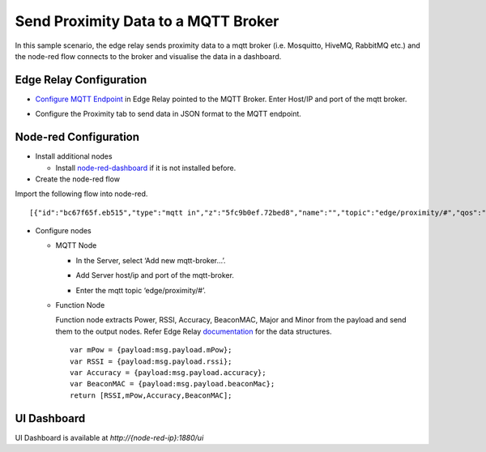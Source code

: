 Send Proximity Data to a MQTT Broker
====================================

In this sample scenario, the edge relay sends proximity data to a mqtt
broker (i.e. Mosquitto, HiveMQ, RabbitMQ etc.) and the node-red flow
connects to the broker and visualise the data in a dashboard.

Edge Relay Configuration
------------------------

-  `Configure MQTT
   Endpoint <https://github.com/bluecats/bluecats-docs-edge/blob/master/getting-started-edge-applications#configure-endpoints>`__
   in Edge Relay pointed to the MQTT Broker. Enter Host/IP and port of
   the mqtt broker.

.. raw:: html

   <p align="center">

.. raw:: html

   </p>

-  Configure the Proximity tab to send data in JSON format to the MQTT
   endpoint.

.. raw:: html

   <p align="center">

.. raw:: html

   </p>

Node-red Configuration
----------------------

-  Install additional nodes

   -  Install
      `node-red-dashboard <https://flows.nodered.org/node/node-red-dashboard>`__
      if it is not installed before.

-  Create the node-red flow

Import the following flow into node-red.

::

   [{"id":"bc67f65f.eb515","type":"mqtt in","z":"5fc9b0ef.72bed8","name":"","topic":"edge/proximity/#","qos":"0","broker":"cea40d3a.39a2a","x":112,"y":225,"wires":[["a8198562.a04748"]]},{"id":"a8198562.a04748","type":"json","z":"5fc9b0ef.72bed8","name":"parseJson","x":234,"y":132,"wires":[["49ce8117.0afdd8","b481072c.83f188"]]},{"id":"49ce8117.0afdd8","type":"function","z":"5fc9b0ef.72bed8","name":"getProximityData","func":"var mPow = {payload:msg.payload.mPow};\nvar RSSI = {payload:msg.payload.rssi};\nvar Accuracy = {payload:msg.payload.accuracy};\nvar BeaconMAC = {payload:msg.payload.beaconMac};\nreturn [RSSI,mPow,Accuracy,BeaconMAC];","outputs":"4","noerr":0,"x":445,"y":131,"wires":[["241b07ef.6a892"],["683d531f.2b52fc"],["5cd94f68.3dce58"],["7a1cb2a7.98df3c"]]},{"id":"241b07ef.6a892","type":"ui_gauge","z":"5fc9b0ef.72bed8","name":"RSSI","group":"1e9d8c5a.6cc944","order":0,"width":"4","height":"4","gtype":"gage","title":"RSSI","label":"","format":"{{value}}","min":"-99","max":"0","colors":["#CA3838","#E6E600","#00B500"],"x":736,"y":134,"wires":[]},{"id":"683d531f.2b52fc","type":"ui_gauge","z":"5fc9b0ef.72bed8","name":"Power","group":"1e9d8c5a.6cc944","order":0,"width":"4","height":"4","gtype":"gage","title":"Power","label":" ","format":"{{value}}","min":"-100","max":"0","colors":["#CA3838","#E6E600","#00B500"],"x":735,"y":174,"wires":[]},{"id":"5cd94f68.3dce58","type":"ui_text","z":"5fc9b0ef.72bed8","group":"1e9d8c5a.6cc944","order":0,"width":"4","height":"1","name":"","label":"Accuracy : ","format":"{{msg.payload}} m","layout":"row-left","x":758,"y":216,"wires":[]},{"id":"7a1cb2a7.98df3c","type":"ui_text","z":"5fc9b0ef.72bed8","group":"529d298c.60aa08","order":0,"width":"4","height":"1","name":"","label":"BeaconMAC","format":"{{msg.payload}}","layout":"col-center","x":759,"y":256,"wires":[]},{"id":"b481072c.83f188","type":"debug","z":"5fc9b0ef.72bed8","name":"","active":true,"console":"false","complete":"false","x":437,"y":41,"wires":[]},{"id":"cea40d3a.39a2a","type":"mqtt-broker","z":"","broker":"localhost","port":"1883","clientid":"","usetls":false,"compatmode":true,"keepalive":"60","cleansession":true,"willTopic":"","willQos":"0","willRetain":"false","willPayload":"","birthTopic":"","birthQos":"0","birthRetain":"false","birthPayload":""},{"id":"1e9d8c5a.6cc944","type":"ui_group","z":"","name":"Proximity","tab":"a0abcf06.06445","order":2,"disp":true,"width":"6"},{"id":"529d298c.60aa08","type":"ui_group","z":"","name":"BLE Info.","tab":"a0abcf06.06445","order":2,"disp":false,"width":"6"},{"id":"a0abcf06.06445","type":"ui_tab","z":"","name":"Proximity","icon":"dashboard","order":1}]

.. raw:: html

   <p align="center">

.. raw:: html

   </p>

-  Configure nodes

   -  MQTT Node

      -  In the Server, select ‘Add new mqtt-broker…’.

      .. raw:: html

         <p align="center">

      .. raw:: html

         </p>

      -  Add Server host/ip and port of the mqtt-broker.

      .. raw:: html

         <p align="center">

      .. raw:: html

         </p>

      -  Enter the mqtt topic ‘edge/proximity/#’.

      .. raw:: html

         <p align="center">

      .. raw:: html

         </p>

   -  Function Node

      Function node extracts Power, RSSI, Accuracy, BeaconMAC, Major and
      Minor from the payload and send them to the output nodes. Refer
      Edge Relay
      `documentation <getting-started-edge-applications#application---proximity>`__
      for the data structures.

      ::

         var mPow = {payload:msg.payload.mPow};
         var RSSI = {payload:msg.payload.rssi};
         var Accuracy = {payload:msg.payload.accuracy};
         var BeaconMAC = {payload:msg.payload.beaconMac};
         return [RSSI,mPow,Accuracy,BeaconMAC];

UI Dashboard
------------

UI Dashboard is available at *http://{node-red-ip}:1880/ui*

.. raw:: html

   <p align="center">

.. raw:: html

   </p>
